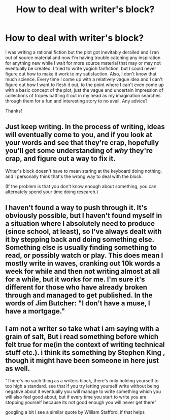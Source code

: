 #+TITLE: How to deal with writer's block?

* How to deal with writer's block?
:PROPERTIES:
:Author: Sailor_Vulcan
:Score: 3
:DateUnix: 1432655146.0
:DateShort: 2015-May-26
:END:
I was writing a rational fiction but the plot got inevitably derailed and I ran out of source material and now I'm having trouble catching any inspiration for anything new while I wait for more source material that may or may not eventually be created. I tried to write yugioh fanfiction, but I could never figure out how to make it work to my satisfaction. Also, I don't know that much science. Every time I come up with a relatively vague idea and I can't figure out how I want to flesh it out, to the point where I can't even come up with a basic concept of the plot, just the vague and uncertain impression of collections of tropes battling it out in my head as my imagination searches through them for a fun and interesting story to no avail. Any advice?

Thanks!


** Just keep writing. In the process of writing, ideas will eventually come to you, and if you look at your words and see that they're crap, hopefully you'll get some understanding of /why/ they're crap, and figure out a way to fix it.

Writer's block doesn't have to mean staring at the keyboard doing nothing, and I personally think that's the wrong way to deal with the block.

(If the problem is that you don't know enough about something, you can alternately spend your time doing research.)
:PROPERTIES:
:Author: alexanderwales
:Score: 4
:DateUnix: 1432655680.0
:DateShort: 2015-May-26
:END:


** I haven't found a way to push through it. It's obviously possible, but I haven't found myself in a situation where I absolutely need to produce (since school, at least), so I've always dealt with it by stepping back and doing something else. Something else is usually finding something to read, or possibly watch or play. This does mean I mostly write in waves, cranking out 10k words a week for while and then not writing almost at all for a while, but it works for me. I'm sure it's different for those who have already broken through and managed to get published. In the words of Jim Butcher: "I don't have a muse, I have a mortgage."
:PROPERTIES:
:Author: Rhamni
:Score: 1
:DateUnix: 1432672421.0
:DateShort: 2015-May-27
:END:


** I am not a writer so take what i am saying with a grain of salt, But i read something before which felt true for me(in the context of writing technical stuff etc.). i think its something by Stephen King , though it might have been someone in here just as well.

"There's no such thing as a writers block, there's only holding yourself to too high a standard. see that if you try letting yourself write without being negative about it eventually you will manage to write something which you will also feel good about, but if every time you start to write you are stopping yourself because its not good enough you will never get there"

googling a bit i see a similar quote by William Stafford, if that helps
:PROPERTIES:
:Author: IomKg
:Score: 1
:DateUnix: 1432672505.0
:DateShort: 2015-May-27
:END:
